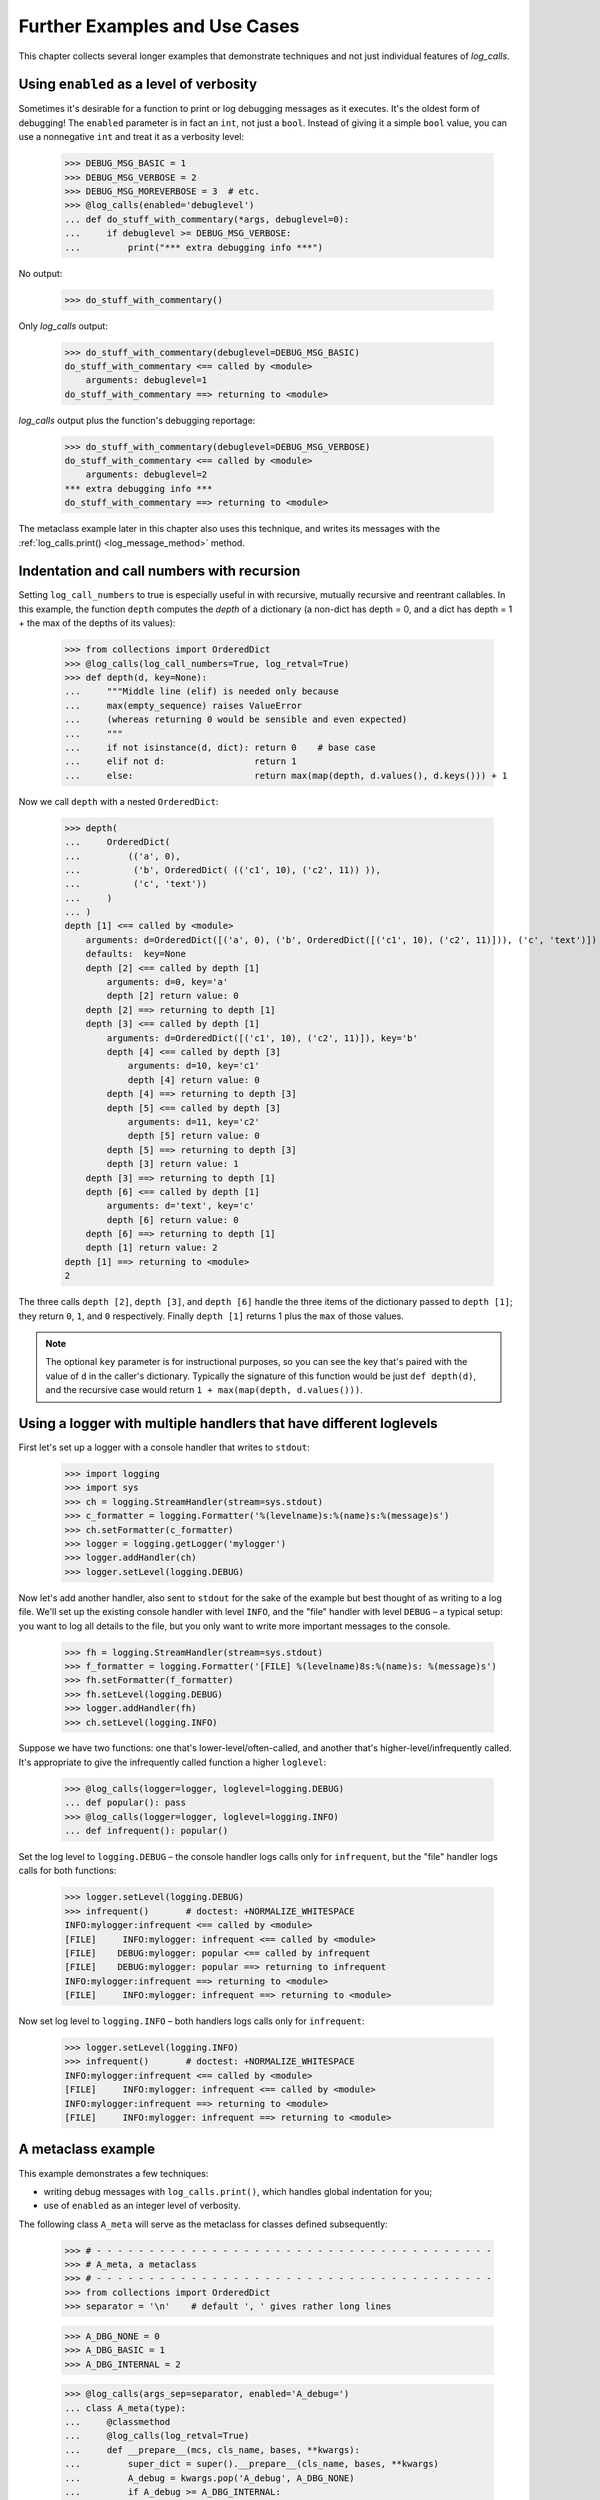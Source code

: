 .. _further_examples_and_use_cases:

Further Examples and Use Cases
##################################

This chapter collects several longer examples that demonstrate techniques
and not just individual features of `log_calls`.


.. _enabling-with-ints:

Using ``enabled`` as a level of verbosity
=================================================

Sometimes it's desirable for a function to print or log debugging messages
as it executes. It's the oldest form of debugging! The ``enabled`` parameter
is in fact an ``int``, not just a ``bool``. Instead of giving it a simple ``bool``
value, you can use a nonnegative ``int`` and treat it as a verbosity level:

    >>> DEBUG_MSG_BASIC = 1
    >>> DEBUG_MSG_VERBOSE = 2
    >>> DEBUG_MSG_MOREVERBOSE = 3  # etc.
    >>> @log_calls(enabled='debuglevel')
    ... def do_stuff_with_commentary(*args, debuglevel=0):
    ...     if debuglevel >= DEBUG_MSG_VERBOSE:
    ...         print("*** extra debugging info ***")

No output:

    >>> do_stuff_with_commentary()

Only `log_calls` output:

    >>> do_stuff_with_commentary(debuglevel=DEBUG_MSG_BASIC)
    do_stuff_with_commentary <== called by <module>
        arguments: debuglevel=1
    do_stuff_with_commentary ==> returning to <module>

`log_calls` output plus the function's debugging reportage:

    >>> do_stuff_with_commentary(debuglevel=DEBUG_MSG_VERBOSE)
    do_stuff_with_commentary <== called by <module>
        arguments: debuglevel=2
    *** extra debugging info ***
    do_stuff_with_commentary ==> returning to <module>

The metaclass example later in this chapter also uses this technique,
and writes its messages with the :ref:`log_calls.print() <log_message_method>` method.

.. _recursion-example:

Indentation and call numbers with recursion
===============================================

Setting ``log_call_numbers`` to true is especially useful in with recursive, mutually recursive
and reentrant callables. In this example, the function ``depth`` computes the *depth* of a dictionary
(a non-dict has depth = 0, and a dict has depth = 1 + the max of the depths of its values):

    >>> from collections import OrderedDict
    >>> @log_calls(log_call_numbers=True, log_retval=True)
    >>> def depth(d, key=None):
    ...     """Middle line (elif) is needed only because
    ...     max(empty_sequence) raises ValueError
    ...     (whereas returning 0 would be sensible and even expected)
    ...     """
    ...     if not isinstance(d, dict): return 0    # base case
    ...     elif not d:                 return 1
    ...     else:                       return max(map(depth, d.values(), d.keys())) + 1

Now we call ``depth`` with a nested ``OrderedDict``:

    >>> depth(
    ...     OrderedDict(
    ...         (('a', 0),
    ...          ('b', OrderedDict( (('c1', 10), ('c2', 11)) )),
    ...          ('c', 'text'))
    ...     )
    ... )
    depth [1] <== called by <module>
        arguments: d=OrderedDict([('a', 0), ('b', OrderedDict([('c1', 10), ('c2', 11)])), ('c', 'text')])
        defaults:  key=None
        depth [2] <== called by depth [1]
            arguments: d=0, key='a'
            depth [2] return value: 0
        depth [2] ==> returning to depth [1]
        depth [3] <== called by depth [1]
            arguments: d=OrderedDict([('c1', 10), ('c2', 11)]), key='b'
            depth [4] <== called by depth [3]
                arguments: d=10, key='c1'
                depth [4] return value: 0
            depth [4] ==> returning to depth [3]
            depth [5] <== called by depth [3]
                arguments: d=11, key='c2'
                depth [5] return value: 0
            depth [5] ==> returning to depth [3]
            depth [3] return value: 1
        depth [3] ==> returning to depth [1]
        depth [6] <== called by depth [1]
            arguments: d='text', key='c'
            depth [6] return value: 0
        depth [6] ==> returning to depth [1]
        depth [1] return value: 2
    depth [1] ==> returning to <module>
    2

The three calls ``depth [2]``, ``depth [3]``, and ``depth [6]`` handle
the three items of the dictionary passed to ``depth [1]``; they return
``0``, ``1``, and ``0`` respectively. Finally ``depth [1]`` returns 1 plus
the ``max`` of those values.

.. note::
 The optional ``key`` parameter is for instructional purposes,
 so you can see the key that's paired with the value of ``d`` in the caller's
 dictionary. Typically the signature of this function would be just ``def depth(d)``,
 and the recursive case would return ``1 + max(map(depth, d.values()))``.

.. _logging-multiple-handlers-example:

Using a logger with multiple handlers that have different loglevels
================================================================================

First let's set up a logger with a console handler that writes to ``stdout``:

    >>> import logging
    >>> import sys
    >>> ch = logging.StreamHandler(stream=sys.stdout)
    >>> c_formatter = logging.Formatter('%(levelname)s:%(name)s:%(message)s')
    >>> ch.setFormatter(c_formatter)
    >>> logger = logging.getLogger('mylogger')
    >>> logger.addHandler(ch)
    >>> logger.setLevel(logging.DEBUG)

Now let's add another handler, also sent to ``stdout`` for the sake of the example
but best thought of as writing to a log file. We'll set up the existing console handler
with level ``INFO``, and the "file" handler with level ``DEBUG`` – a typical setup: you want
to log all details to the file, but you only want to write more important messages to
the console.

    >>> fh = logging.StreamHandler(stream=sys.stdout)
    >>> f_formatter = logging.Formatter('[FILE] %(levelname)8s:%(name)s: %(message)s')
    >>> fh.setFormatter(f_formatter)
    >>> fh.setLevel(logging.DEBUG)
    >>> logger.addHandler(fh)
    >>> ch.setLevel(logging.INFO)

Suppose we have two functions: one that's lower-level/often-called,
and another that's higher-level/infrequently called. It's appropriate
to give the infrequently called function a higher ``loglevel``:

    >>> @log_calls(logger=logger, loglevel=logging.DEBUG)
    ... def popular(): pass
    >>> @log_calls(logger=logger, loglevel=logging.INFO)
    ... def infrequent(): popular()

Set the log level to ``logging.DEBUG`` – the console handler logs calls
only for ``infrequent``, but the "file" handler logs calls for both functions:

    >>> logger.setLevel(logging.DEBUG)
    >>> infrequent()       # doctest: +NORMALIZE_WHITESPACE
    INFO:mylogger:infrequent <== called by <module>
    [FILE]     INFO:mylogger: infrequent <== called by <module>
    [FILE]    DEBUG:mylogger: popular <== called by infrequent
    [FILE]    DEBUG:mylogger: popular ==> returning to infrequent
    INFO:mylogger:infrequent ==> returning to <module>
    [FILE]     INFO:mylogger: infrequent ==> returning to <module>

Now set log level to ``logging.INFO`` – both handlers logs calls only for ``infrequent``:

    >>> logger.setLevel(logging.INFO)
    >>> infrequent()       # doctest: +NORMALIZE_WHITESPACE
    INFO:mylogger:infrequent <== called by <module>
    [FILE]     INFO:mylogger: infrequent <== called by <module>
    INFO:mylogger:infrequent ==> returning to <module>
    [FILE]     INFO:mylogger: infrequent ==> returning to <module>


.. _A-metaclass-example:

A metaclass example
==================================

This example demonstrates a few techniques:

* writing debug messages with ``log_calls.print()``, which handles global indentation for you;
* use of ``enabled`` as an integer level of verbosity.

The following class ``A_meta`` will serve as the metaclass for classes defined subsequently:

    >>> # - - - - - - - - - - - - - - - - - - - - - - - - - - - - - - - - - - - - - -
    >>> # A_meta, a metaclass
    >>> # - - - - - - - - - - - - - - - - - - - - - - - - - - - - - - - - - - - - - -
    >>> from collections import OrderedDict
    >>> separator = '\n'    # default ', ' gives rather long lines

    >>> A_DBG_NONE = 0
    >>> A_DBG_BASIC = 1
    >>> A_DBG_INTERNAL = 2

    >>> @log_calls(args_sep=separator, enabled='A_debug=')
    ... class A_meta(type):
    ...     @classmethod
    ...     @log_calls(log_retval=True)
    ...     def __prepare__(mcs, cls_name, bases, **kwargs):
    ...         super_dict = super().__prepare__(cls_name, bases, **kwargs)
    ...         A_debug = kwargs.pop('A_debug', A_DBG_NONE)
    ...         if A_debug >= A_DBG_INTERNAL:
    ...             log_calls.print("    mro =", mcs.__mro__)
    ...             log_calls.print("    dict from super() = %r" % super_dict)
    ...         super_dict = OrderedDict(super_dict)
    ...         super_dict['key-from-__prepare__'] = 1729
    ...         return super_dict
    ...
    ...     def __new__(mcs, cls_name, bases, cls_members: dict, **kwargs):
    ...         cls_members['key-from-__new__'] = "No, Hardy!"
    ...         A_debug = kwargs.pop('A_debug', A_DBG_NONE)
    ...         if A_debug >= A_DBG_INTERNAL:
    ...             log_calls.print("    calling super() with cls_members =", cls_members)
    ...         return super().__new__(mcs, cls_name, bases, cls_members, **kwargs)
    ...
    ...     def __init__(cls, cls_name, bases, cls_members: dict, **kwargs):
    ...         A_debug = kwargs.pop('A_debug', A_DBG_NONE)
    ...         if A_debug >= A_DBG_INTERNAL:
    ...             log_calls.print("    cls.__mro__:", cls.__mro__)
    ...             log_calls.print("    type(cls).__mro__[1] =", type(cls).__mro__[1])
    ...         try:
    ...             super().__init__(cls_name, bases, cls_members, **kwargs)
    ...         except TypeError as e:
    ...             # call type.__init__
    ...             if A_debug >= A_DBG_INTERNAL:
    ...                 log_calls.print("    calling type.__init__ with no kwargs")
    ...             type.__init__(cls, cls_name, bases, cls_members)

The class ``A_meta`` is a metaclass: it derives from ``type``,
and defines (overrides) methods ``__prepare__``, ``__new__`` and ``__init__``.
All of these `log_calls`-decorated methods awrite their messages using the indent-aware
method :ref:`log_calls.print() <log_message_method>`.

All of ``A_meta``'s methods look for an implicit keyword parameter ``A_debug``,
used as the indirect value of the `log_calls` parameter ``enabled``.
The methods treat its value as an integer verbosity level: they write extra messages
when the value of ``A_debug`` is at least ``A_DBG_INTERNAL``.

Rather than make ``A_debug`` an explicit keyword parameter of the metaclass methods,
as in::

    def __prepare__(mcs, cls_name, bases, *, A_debug=0, **kwargs):

instead we have left their signatures agnostic. If ``A_debug`` is passed
by a class definition (as below), the methods use the passed value, and remove
``A_debug`` from ``kwargs``; otherwise they use a default value ``A_DBG_NONE``,
which is less than their threshold value for writing debug messages.

When we include ``A_debug=A_DBG_INTERNAL`` as a keyword argument to a class that
uses ``A_meta`` as its metaclass, that argument gets passed to all of
``A_meta``'s methods, so not only will calls to the metaclass methods be logged,
but those methods will also print extra debugging information:

    >>> class A(metaclass=A_meta, A_debug=A_DBG_INTERNAL):    # doctest: +NORMALIZE_WHITESPACE
    ...     pass
    A_meta.__prepare__ <== called by <module>
        arguments:
            mcs=<class '__main__.A_meta'>
            cls_name='A'
            bases=()
            **kwargs={'A_debug': 2}
            mro = (<class '__main__.A_meta'>, <class 'type'>, <class 'object'>)
            dict from super() = {}
        A_meta.__prepare__ return value: OrderedDict([('key-from-__prepare__', 1729)])
    A_meta.__prepare__ ==> returning to <module>
    A_meta.__new__ <== called by <module>
        arguments:
            mcs=<class '__main__.A_meta'>
            cls_name='A'
            bases=()
            cls_members=OrderedDict([('key-from-__prepare__', 1729),
                                     ('__module__', '__main__'),
                                     ('__qualname__', 'A')])
            **kwargs={'A_debug': 2}
            calling super() with cls_members = OrderedDict([('key-from-__prepare__', 1729),
                                                            ('__module__', '__main__'),
                                                            ('__qualname__', 'A'),
                                                            ('key-from-__new__', 'No, Hardy!')])
    A_meta.__new__ ==> returning to <module>
    A_meta.__init__ <== called by <module>
        arguments:
            cls=<class '__main__.A'>
            cls_name='A'
            bases=()
            cls_members=OrderedDict([('key-from-__prepare__', 1729),
                                     ('__module__', '__main__'),
                                     ('__qualname__', 'A'),
                                     ('key-from-__new__', 'No, Hardy!')])
            **kwargs={'A_debug': 2}
            cls.__mro__: (<class '__main__.A'>, <class 'object'>)
            type(cls).__mro__[1] = <class 'type'>
    A_meta.__init__ ==> returning to <module>

If we had passed ``A_debug=A_DBG_BASIC``, then only `log_calls` output would have
been printed: the metaclass methods would not have printed their extra debugging
statements.

If we pass ``A_debug=0`` (or omit the parameter), we get no printed output at all,
either from `log_calls` or from ``A_meta``'s methods:

    >>> class AA(metaclass=A_meta, A_debug=False):  # no output
    ...     pass

    >>> class AAA(metaclass=A_meta):                # no output
    ...     pass

**Note**: This example is from the docstring of the function ``main__metaclass_example()`` in ``tests/test_log_calls.py``.
In that module, we perform a fixup to the docstring which changes ``'__main__'`` to ``__name__``,
so that the test works no matter how it's invoked.
